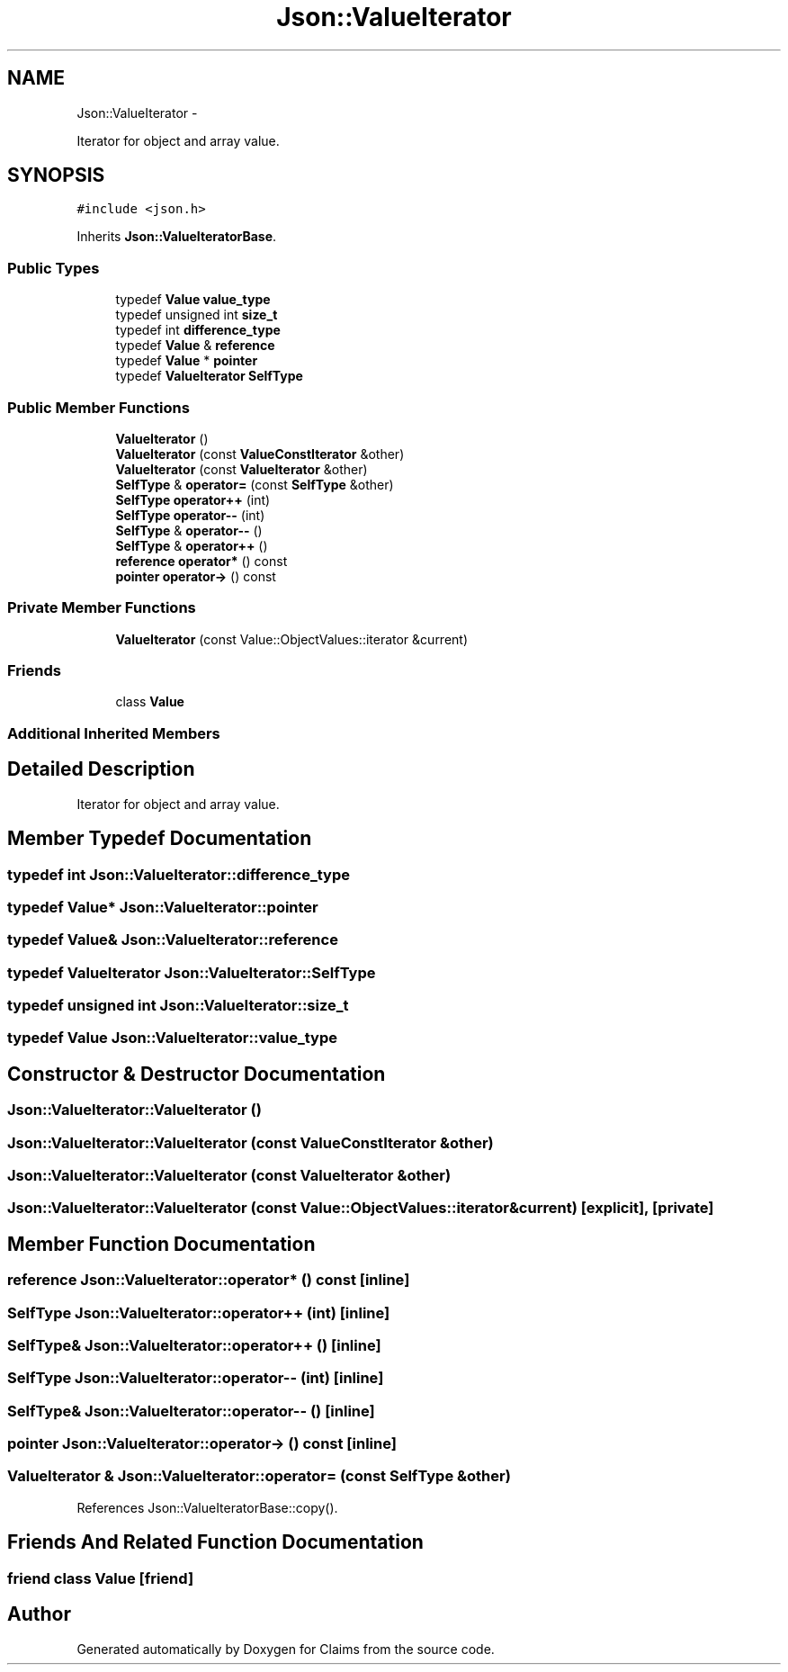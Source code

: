 .TH "Json::ValueIterator" 3 "Thu Nov 12 2015" "Claims" \" -*- nroff -*-
.ad l
.nh
.SH NAME
Json::ValueIterator \- 
.PP
Iterator for object and array value\&.  

.SH SYNOPSIS
.br
.PP
.PP
\fC#include <json\&.h>\fP
.PP
Inherits \fBJson::ValueIteratorBase\fP\&.
.SS "Public Types"

.in +1c
.ti -1c
.RI "typedef \fBValue\fP \fBvalue_type\fP"
.br
.ti -1c
.RI "typedef unsigned int \fBsize_t\fP"
.br
.ti -1c
.RI "typedef int \fBdifference_type\fP"
.br
.ti -1c
.RI "typedef \fBValue\fP & \fBreference\fP"
.br
.ti -1c
.RI "typedef \fBValue\fP * \fBpointer\fP"
.br
.ti -1c
.RI "typedef \fBValueIterator\fP \fBSelfType\fP"
.br
.in -1c
.SS "Public Member Functions"

.in +1c
.ti -1c
.RI "\fBValueIterator\fP ()"
.br
.ti -1c
.RI "\fBValueIterator\fP (const \fBValueConstIterator\fP &other)"
.br
.ti -1c
.RI "\fBValueIterator\fP (const \fBValueIterator\fP &other)"
.br
.ti -1c
.RI "\fBSelfType\fP & \fBoperator=\fP (const \fBSelfType\fP &other)"
.br
.ti -1c
.RI "\fBSelfType\fP \fBoperator++\fP (int)"
.br
.ti -1c
.RI "\fBSelfType\fP \fBoperator--\fP (int)"
.br
.ti -1c
.RI "\fBSelfType\fP & \fBoperator--\fP ()"
.br
.ti -1c
.RI "\fBSelfType\fP & \fBoperator++\fP ()"
.br
.ti -1c
.RI "\fBreference\fP \fBoperator*\fP () const "
.br
.ti -1c
.RI "\fBpointer\fP \fBoperator->\fP () const "
.br
.in -1c
.SS "Private Member Functions"

.in +1c
.ti -1c
.RI "\fBValueIterator\fP (const Value::ObjectValues::iterator &current)"
.br
.in -1c
.SS "Friends"

.in +1c
.ti -1c
.RI "class \fBValue\fP"
.br
.in -1c
.SS "Additional Inherited Members"
.SH "Detailed Description"
.PP 
Iterator for object and array value\&. 
.SH "Member Typedef Documentation"
.PP 
.SS "typedef int \fBJson::ValueIterator::difference_type\fP"

.SS "typedef \fBValue\fP* \fBJson::ValueIterator::pointer\fP"

.SS "typedef \fBValue\fP& \fBJson::ValueIterator::reference\fP"

.SS "typedef \fBValueIterator\fP \fBJson::ValueIterator::SelfType\fP"

.SS "typedef unsigned int \fBJson::ValueIterator::size_t\fP"

.SS "typedef \fBValue\fP \fBJson::ValueIterator::value_type\fP"

.SH "Constructor & Destructor Documentation"
.PP 
.SS "Json::ValueIterator::ValueIterator ()"

.SS "Json::ValueIterator::ValueIterator (const \fBValueConstIterator\fP &other)"

.SS "Json::ValueIterator::ValueIterator (const \fBValueIterator\fP &other)"

.SS "Json::ValueIterator::ValueIterator (const Value::ObjectValues::iterator &current)\fC [explicit]\fP, \fC [private]\fP"

.SH "Member Function Documentation"
.PP 
.SS "\fBreference\fP Json::ValueIterator::operator* () const\fC [inline]\fP"

.SS "\fBSelfType\fP Json::ValueIterator::operator++ (int)\fC [inline]\fP"

.SS "\fBSelfType\fP& Json::ValueIterator::operator++ ()\fC [inline]\fP"

.SS "\fBSelfType\fP Json::ValueIterator::operator-- (int)\fC [inline]\fP"

.SS "\fBSelfType\fP& Json::ValueIterator::operator-- ()\fC [inline]\fP"

.SS "\fBpointer\fP Json::ValueIterator::operator-> () const\fC [inline]\fP"

.SS "\fBValueIterator\fP & Json::ValueIterator::operator= (const \fBSelfType\fP &other)"

.PP
References Json::ValueIteratorBase::copy()\&.
.SH "Friends And Related Function Documentation"
.PP 
.SS "friend class \fBValue\fP\fC [friend]\fP"


.SH "Author"
.PP 
Generated automatically by Doxygen for Claims from the source code\&.
